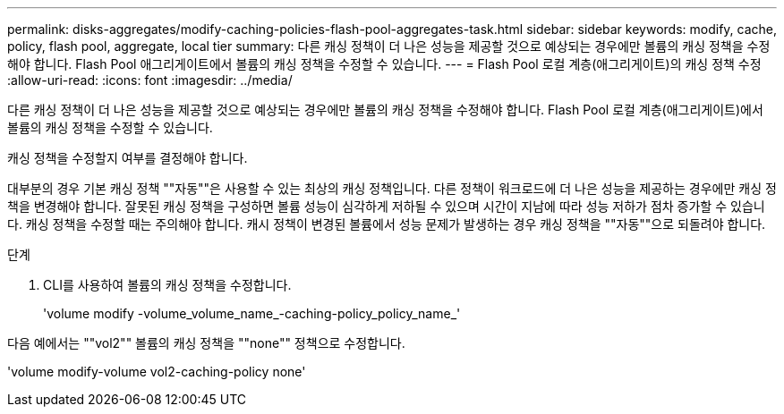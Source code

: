 ---
permalink: disks-aggregates/modify-caching-policies-flash-pool-aggregates-task.html 
sidebar: sidebar 
keywords: modify, cache, policy, flash pool, aggregate, local tier 
summary: 다른 캐싱 정책이 더 나은 성능을 제공할 것으로 예상되는 경우에만 볼륨의 캐싱 정책을 수정해야 합니다. Flash Pool 애그리게이트에서 볼륨의 캐싱 정책을 수정할 수 있습니다. 
---
= Flash Pool 로컬 계층(애그리게이트)의 캐싱 정책 수정
:allow-uri-read: 
:icons: font
:imagesdir: ../media/


[role="lead"]
다른 캐싱 정책이 더 나은 성능을 제공할 것으로 예상되는 경우에만 볼륨의 캐싱 정책을 수정해야 합니다. Flash Pool 로컬 계층(애그리게이트)에서 볼륨의 캐싱 정책을 수정할 수 있습니다.

캐싱 정책을 수정할지 여부를 결정해야 합니다.

대부분의 경우 기본 캐싱 정책 ""자동""은 사용할 수 있는 최상의 캐싱 정책입니다. 다른 정책이 워크로드에 더 나은 성능을 제공하는 경우에만 캐싱 정책을 변경해야 합니다. 잘못된 캐싱 정책을 구성하면 볼륨 성능이 심각하게 저하될 수 있으며 시간이 지남에 따라 성능 저하가 점차 증가할 수 있습니다. 캐싱 정책을 수정할 때는 주의해야 합니다. 캐시 정책이 변경된 볼륨에서 성능 문제가 발생하는 경우 캐싱 정책을 ""자동""으로 되돌려야 합니다.

.단계
. CLI를 사용하여 볼륨의 캐싱 정책을 수정합니다.
+
'volume modify -volume_volume_name_-caching-policy_policy_name_'



다음 예에서는 ""vol2"" 볼륨의 캐싱 정책을 ""none"" 정책으로 수정합니다.

'volume modify-volume vol2-caching-policy none'
